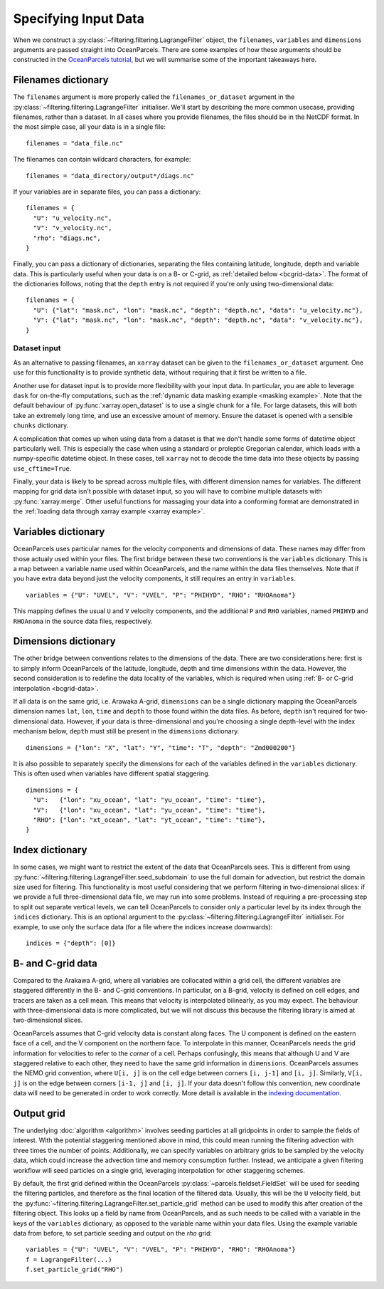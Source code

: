 =======================
 Specifying Input Data
=======================

When we construct a :py:class:`~filtering.filtering.LagrangeFilter`
object, the ``filenames``, ``variables`` and ``dimensions``
arguments are passed straight into OceanParcels. There are some
examples of how these arguments should be constructed in the
`OceanParcels tutorial`_, but we will summarise some of the important takeaways here.

.. _OceanParcels tutorial: https://nbviewer.jupyter.org/github/OceanParcels/parcels/blob/master/parcels/examples/parcels_tutorial.ipynb


Filenames dictionary
====================

The ``filenames`` argument is more properly called the
``filenames_or_dataset`` argument in the
:py:class:`~filtering.filtering.LagrangeFilter` initialiser. We'll
start by describing the more common usecase, providing filenames,
rather than a dataset. In all cases where you provide filenames, the
files should be in the NetCDF format. In the most simple case, all
your data is in a single file::

  filenames = "data_file.nc"

The filenames can contain wildcard characters, for example::

  filenames = "data_directory/output*/diags.nc"

If your variables are in separate files, you can pass a dictionary::

  filenames = {
    "U": "u_velocity.nc",
    "V": "v_velocity.nc",
    "rho": "diags.nc",
  }

Finally, you can pass a dictionary of dictionaries, separating the
files containing latitude, longitude, depth and variable data. This is
particularly useful when your data is on a B- or C-grid, as
:ref:`detailed below <bcgrid-data>`. The format of the dictionaries
follows, noting that the ``depth`` entry is not required if you're
only using two-dimensional data::

  filenames = {
    "U": {"lat": "mask.nc", "lon": "mask.nc", "depth": "depth.nc", "data": "u_velocity.nc"},
    "V": {"lat": "mask.nc", "lon": "mask.nc", "depth": "depth.nc", "data": "v_velocity.nc"},
  }

Dataset input
-------------

As an alternative to passing filenames, an ``xarray`` dataset can be
given to the ``filenames_or_dataset`` argument. One use for this
functionality is to provide synthetic data, without requiring that it
first be written to a file.

Another use for dataset input is to provide more flexibility with your
input data. In particular, you are able to leverage ``dask`` for
on-the-fly computations, such as the :ref:`dynamic data masking
example <masking example>`. Note that the default behaviour of
:py:func:`xarray.open_dataset` is to use a single chunk for a
file. For large datasets, this will both take an extremely long time,
and use an excessive amount of memory. Ensure the dataset is opened
with a sensible ``chunks`` dictionary.

A complication that comes up when using data from a dataset is that we
don't handle some forms of datetime object particularly well. This is
especially the case when using a standard or proleptic Gregorian
calendar, which loads with a numpy-specific datetime object. In these
cases, tell ``xarray`` not to decode the time data into these objects
by passing ``use_cftime=True``.

Finally, your data is likely to be spread across multiple files, with
different dimension names for variables. The different mapping for
grid data isn't possible with dataset input, so you will have to
combine multiple datasets with :py:func:`xarray.merge`. Other useful
functions for massaging your data into a conforming format are
demonstrated in the :ref:`loading data through xarray example <xarray
example>`.


Variables dictionary
====================

OceanParcels uses particular names for the velocity components and
dimensions of data. These names may differ from those actualy used
within your files. The first bridge between these two conventions is
the ``variables`` dictionary. This is a map between a variable name
used within OceanParcels, and the name within the data files
themselves. Note that if you have extra data beyond just the velocity
components, it still requires an entry in ``variables``. ::

  variables = {"U": "UVEL", "V": "VVEL", "P": "PHIHYD", "RHO": "RHOAnoma"}

This mapping defines the usual ``U`` and ``V`` velocity components,
and the additional ``P`` and ``RHO`` variables, named ``PHIHYD`` and
``RHOAnoma`` in the source data files, respectively.


Dimensions dictionary
=====================

The other bridge between conventions relates to the dimensions of the
data. There are two considerations here: first is to simply inform
OceanParcels of the latitude, longitude, depth and time dimensions
within the data. However, the second consideration is to redefine the
data locality of the variables, which is required when using :ref:`B-
or C-grid interpolation <bcgrid-data>`.

If all data is on the same grid, i.e. Arawaka A-grid, ``dimensions``
can be a single dictionary mapping the OceanParcels dimension names
``lat``, ``lon``, ``time`` and ``depth`` to those found within the
data files. As before, ``depth`` isn't required for two-dimensional
data. However, if your data is three-dimensional and you're choosing a
single depth-level with the index mechanism below, ``depth`` must
still be present in the ``dimensions`` dictionary. ::

  dimensions = {"lon": "X", "lat": "Y", "time": "T", "depth": "Zmd000200"}

It is also possible to separately specify the dimensions for each of
the variables defined in the ``variables`` dictionary. This is often
used when variables have different spatial staggering. ::

  dimensions = {
    "U":   {"lon": "xu_ocean", "lat": "yu_ocean", "time": "time"},
    "V":   {"lon": "xu_ocean", "lat": "yu_ocean", "time": "time"},
    "RHO": {"lon": "xt_ocean", "lat": "yt_ocean", "time": "time"},
  }


Index dictionary
================

In some cases, we might want to restrict the extent of the data that
OceanParcels sees. This is different from using
:py:func:`~filtering.filtering.LagrangeFilter.seed_subdomain` to use
the full domain for advection, but restrict the domain size used for
filtering. This functionality is most useful considering that we
perform filtering in two-dimensional slices: if we provide a full
three-dimensional data file, we may run into some problems. Instead of
requiring a pre-processing step to split out separate vertical levels,
we can tell OceanParcels to consider only a particular level by its
index through the ``indices`` dictionary. This is an optional argument
to the :py:class:`~filtering.filtering.LagrangeFilter`
initialiser. For example, to use only the surface data (for a file
where the indices increase downwards)::

  indices = {"depth": [0]}


.. _bcgrid-data:

B- and C-grid data
==================

Compared to the Arakawa A-grid, where all variables are collocated
within a grid cell, the different variables are staggered differently
in the B- and C-grid conventions. In particular, on a B-grid, velocity
is defined on cell edges, and tracers are taken as a cell mean. This
means that velocity is interpolated bilinearly, as you may expect. The
behaviour with three-dimensional data is more complicated, but we will
not discuss this because the filtering library is aimed at
two-dimensional slices.

OceanParcels assumes that C-grid velocity data is constant along
faces. The U component is defined on the eastern face of a cell, and
the V component on the northern face. To interpolate in this manner,
OceanParcels needs the grid information for velocities to refer to the
*corner* of a cell. Perhaps confusingly, this means that although U
and V are staggered relative to each other, they need to have the same
grid information in ``dimensions``. OceanParcels assumes the NEMO grid
convention, where ``U[i, j]`` is on the cell edge between corners
``[i, j-1]`` and ``[i, j]``. Similarly, ``V[i, j]`` is on the edge
between corners ``[i-1, j]`` and ``[i, j]``. If your data doesn't
follow this convention, new coordinate data will need to be generated
in order to work correctly. More detail is available in the `indexing
documentation`_.

.. _indexing documentation: https://nbviewer.jupyter.org/github/OceanParcels/parcels/blob/master/parcels/examples/documentation_indexing.ipynb


Output grid
===========

The underlying :doc:`algorithm <algorithm>` involves seeding particles
at all gridpoints in order to sample the fields of interest. With the
potential staggering mentioned above in mind, this could mean running
the filtering advection with three times the number of
points. Additionally, we can specify variables on arbitrary grids to
be sampled by the velocity data, which could increase the advection
time and memory consumption further. Instead, we anticipate a given
filtering workflow will seed particles on a single grid, leveraging
interpolation for other staggering schemes.

By default, the first grid defined within the OceanParcels
:py:class:`~parcels.fieldset.FieldSet` will be used for seeding the
filtering particles, and therefore as the final location of the
filtered data. Usually, this will be the ``U`` velocity field, but the
:py:func:`~filtering.filtering.LagrangeFilter.set_particle_grid`
method can be used to modify this after creation of the filtering
object. This looks up a field by name from OceanParcels, and as such
needs to be called with a variable in the keys of the ``variables``
dictionary, as opposed to the variable name within your data
files. Using the example variable data from before, to set particle
seeding and output on the *rho* grid::

  variables = {"U": "UVEL", "V": "VVEL", "P": "PHIHYD", "RHO": "RHOAnoma"}
  f = LagrangeFilter(...)
  f.set_particle_grid("RHO")
